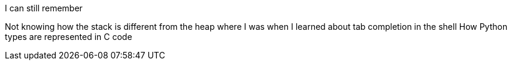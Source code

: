 I can still remember

Not knowing how the stack is different from the heap
where I was when I learned about tab completion in the shell
How Python types are represented in C code

